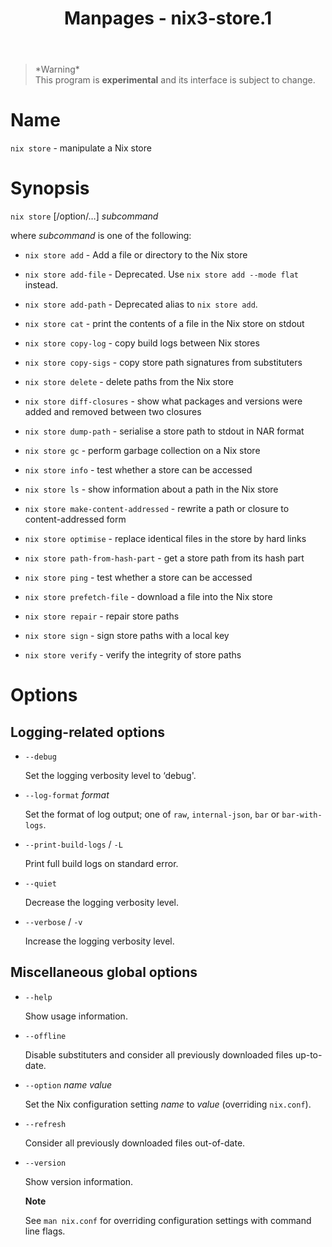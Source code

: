 #+TITLE: Manpages - nix3-store.1
#+begin_quote
*Warning*\\
This program is *experimental* and its interface is subject to change.

#+end_quote

* Name
=nix store= - manipulate a Nix store

* Synopsis
=nix store= [/option/...] /subcommand/

where /subcommand/ is one of the following:

- =nix store add= - Add a file or directory to the Nix store

- =nix store add-file= - Deprecated. Use =nix store add --mode flat=
  instead.

- =nix store add-path= - Deprecated alias to =nix store add=.

- =nix store cat= - print the contents of a file in the Nix store on
  stdout

- =nix store copy-log= - copy build logs between Nix stores

- =nix store copy-sigs= - copy store path signatures from substituters

- =nix store delete= - delete paths from the Nix store

- =nix store diff-closures= - show what packages and versions were added
  and removed between two closures

- =nix store dump-path= - serialise a store path to stdout in NAR format

- =nix store gc= - perform garbage collection on a Nix store

- =nix store info= - test whether a store can be accessed

- =nix store ls= - show information about a path in the Nix store

- =nix store make-content-addressed= - rewrite a path or closure to
  content-addressed form

- =nix store optimise= - replace identical files in the store by hard
  links

- =nix store path-from-hash-part= - get a store path from its hash part

- =nix store ping= - test whether a store can be accessed

- =nix store prefetch-file= - download a file into the Nix store

- =nix store repair= - repair store paths

- =nix store sign= - sign store paths with a local key

- =nix store verify= - verify the integrity of store paths

* Options
** Logging-related options
- =--debug=

  Set the logging verbosity level to ‘debug'.

- =--log-format= /format/

  Set the format of log output; one of =raw=, =internal-json=, =bar= or
  =bar-with-logs=.

- =--print-build-logs= / =-L=

  Print full build logs on standard error.

- =--quiet=

  Decrease the logging verbosity level.

- =--verbose= / =-v=

  Increase the logging verbosity level.

** Miscellaneous global options
- =--help=

  Show usage information.

- =--offline=

  Disable substituters and consider all previously downloaded files
  up-to-date.

- =--option= /name/ /value/

  Set the Nix configuration setting /name/ to /value/ (overriding
  =nix.conf=).

- =--refresh=

  Consider all previously downloaded files out-of-date.

- =--version=

  Show version information.

  *Note*

  See =man nix.conf= for overriding configuration settings with command
  line flags.
